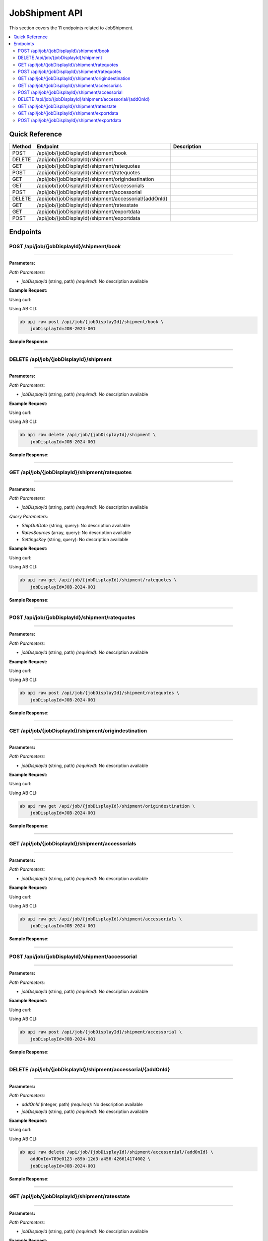 JobShipment API
===============

This section covers the 11 endpoints related to JobShipment.

.. contents::
   :local:
   :depth: 2

Quick Reference
---------------

.. list-table::
   :header-rows: 1
   :widths: 10 40 50

   * - Method
     - Endpoint
     - Description
   * - POST
     - /api/job/{jobDisplayId}/shipment/book
     - 
   * - DELETE
     - /api/job/{jobDisplayId}/shipment
     - 
   * - GET
     - /api/job/{jobDisplayId}/shipment/ratequotes
     - 
   * - POST
     - /api/job/{jobDisplayId}/shipment/ratequotes
     - 
   * - GET
     - /api/job/{jobDisplayId}/shipment/origindestination
     - 
   * - GET
     - /api/job/{jobDisplayId}/shipment/accessorials
     - 
   * - POST
     - /api/job/{jobDisplayId}/shipment/accessorial
     - 
   * - DELETE
     - /api/job/{jobDisplayId}/shipment/accessorial/{addOnId}
     - 
   * - GET
     - /api/job/{jobDisplayId}/shipment/ratesstate
     - 
   * - GET
     - /api/job/{jobDisplayId}/shipment/exportdata
     - 
   * - POST
     - /api/job/{jobDisplayId}/shipment/exportdata
     - 

Endpoints
---------

.. _post-apijobjobdisplayidshipmentbook:

POST /api/job/{jobDisplayId}/shipment/book
~~~~~~~~~~~~~~~~~~~~~~~~~~~~~~~~~~~~~~~~~~

****

**Parameters:**

*Path Parameters:*

- `jobDisplayId` (string, path) *(required)*: No description available

**Example Request:**

Using curl:

.. code-block:: bash
   :linenos:

   curl -X POST \
     -H 'Authorization: Bearer YOUR_API_TOKEN' \
     -H 'Content-Type: application/json' \
     -d '{
         "example": "data"
     }' \
     'https://api.abconnect.co/api/job/JOB-2024-001/shipment/book'

Using AB CLI:

.. code-block:: bash

   ab api raw post /api/job/{jobDisplayId}/shipment/book \
       jobDisplayId=JOB-2024-001

**Sample Response:**

.. toggle::

   .. code-block:: json
      :linenos:

      {
        "id": "789e0123-e89b-12d3-a456-426614174002",
        "status": "created",
        "message": "Resource created successfully",
        "data": {
          "id": "789e0123-e89b-12d3-a456-426614174002",
          "created_at": "2024-01-20T10:00:00Z"
        }
      }

----

.. _delete-apijobjobdisplayidshipment:

DELETE /api/job/{jobDisplayId}/shipment
~~~~~~~~~~~~~~~~~~~~~~~~~~~~~~~~~~~~~~~

****

**Parameters:**

*Path Parameters:*

- `jobDisplayId` (string, path) *(required)*: No description available

**Example Request:**

Using curl:

.. code-block:: bash
   :linenos:

   curl -X DELETE \
     -H 'Authorization: Bearer YOUR_API_TOKEN' \
     'https://api.abconnect.co/api/job/JOB-2024-001/shipment'

Using AB CLI:

.. code-block:: bash

   ab api raw delete /api/job/{jobDisplayId}/shipment \
       jobDisplayId=JOB-2024-001

**Sample Response:**

.. toggle::

   .. code-block:: json
      :linenos:

      {
        "status": "success",
        "message": "Resource deleted successfully"
      }

----

.. _get-apijobjobdisplayidshipmentratequotes:

GET /api/job/{jobDisplayId}/shipment/ratequotes
~~~~~~~~~~~~~~~~~~~~~~~~~~~~~~~~~~~~~~~~~~~~~~~

****

**Parameters:**

*Path Parameters:*

- `jobDisplayId` (string, path) *(required)*: No description available

*Query Parameters:*

- `ShipOutDate` (string, query): No description available
- `RatesSources` (array, query): No description available
- `SettingsKey` (string, query): No description available

**Example Request:**

Using curl:

.. code-block:: bash
   :linenos:

   curl -X GET \
     -H 'Authorization: Bearer YOUR_API_TOKEN' \
     'https://api.abconnect.co/api/job/JOB-2024-001/shipment/ratequotes'

Using AB CLI:

.. code-block:: bash

   ab api raw get /api/job/{jobDisplayId}/shipment/ratequotes \
       jobDisplayId=JOB-2024-001

**Sample Response:**

.. toggle::

   .. code-block:: json
      :linenos:

      []

----

.. _post-apijobjobdisplayidshipmentratequotes:

POST /api/job/{jobDisplayId}/shipment/ratequotes
~~~~~~~~~~~~~~~~~~~~~~~~~~~~~~~~~~~~~~~~~~~~~~~~

****

**Parameters:**

*Path Parameters:*

- `jobDisplayId` (string, path) *(required)*: No description available

**Example Request:**

Using curl:

.. code-block:: bash
   :linenos:

   curl -X POST \
     -H 'Authorization: Bearer YOUR_API_TOKEN' \
     -H 'Content-Type: application/json' \
     -d '{
         "example": "data"
     }' \
     'https://api.abconnect.co/api/job/JOB-2024-001/shipment/ratequotes'

Using AB CLI:

.. code-block:: bash

   ab api raw post /api/job/{jobDisplayId}/shipment/ratequotes \
       jobDisplayId=JOB-2024-001

**Sample Response:**

.. toggle::

   .. code-block:: json
      :linenos:

      {
        "id": "789e0123-e89b-12d3-a456-426614174002",
        "status": "created",
        "message": "Resource created successfully",
        "data": {
          "id": "789e0123-e89b-12d3-a456-426614174002",
          "created_at": "2024-01-20T10:00:00Z"
        }
      }

----

.. _get-apijobjobdisplayidshipmentorigindestination:

GET /api/job/{jobDisplayId}/shipment/origindestination
~~~~~~~~~~~~~~~~~~~~~~~~~~~~~~~~~~~~~~~~~~~~~~~~~~~~~~

****

**Parameters:**

*Path Parameters:*

- `jobDisplayId` (string, path) *(required)*: No description available

**Example Request:**

Using curl:

.. code-block:: bash
   :linenos:

   curl -X GET \
     -H 'Authorization: Bearer YOUR_API_TOKEN' \
     'https://api.abconnect.co/api/job/JOB-2024-001/shipment/origindestination'

Using AB CLI:

.. code-block:: bash

   ab api raw get /api/job/{jobDisplayId}/shipment/origindestination \
       jobDisplayId=JOB-2024-001

**Sample Response:**

.. toggle::

   .. code-block:: json
      :linenos:

      {
        "status": "success",
        "data": {
          "message": "Operation completed successfully"
        }
      }

----

.. _get-apijobjobdisplayidshipmentaccessorials:

GET /api/job/{jobDisplayId}/shipment/accessorials
~~~~~~~~~~~~~~~~~~~~~~~~~~~~~~~~~~~~~~~~~~~~~~~~~

****

**Parameters:**

*Path Parameters:*

- `jobDisplayId` (string, path) *(required)*: No description available

**Example Request:**

Using curl:

.. code-block:: bash
   :linenos:

   curl -X GET \
     -H 'Authorization: Bearer YOUR_API_TOKEN' \
     'https://api.abconnect.co/api/job/JOB-2024-001/shipment/accessorials'

Using AB CLI:

.. code-block:: bash

   ab api raw get /api/job/{jobDisplayId}/shipment/accessorials \
       jobDisplayId=JOB-2024-001

**Sample Response:**

.. toggle::

   .. code-block:: json
      :linenos:

      []

----

.. _post-apijobjobdisplayidshipmentaccessorial:

POST /api/job/{jobDisplayId}/shipment/accessorial
~~~~~~~~~~~~~~~~~~~~~~~~~~~~~~~~~~~~~~~~~~~~~~~~~

****

**Parameters:**

*Path Parameters:*

- `jobDisplayId` (string, path) *(required)*: No description available

**Example Request:**

Using curl:

.. code-block:: bash
   :linenos:

   curl -X POST \
     -H 'Authorization: Bearer YOUR_API_TOKEN' \
     -H 'Content-Type: application/json' \
     -d '{
         "example": "data"
     }' \
     'https://api.abconnect.co/api/job/JOB-2024-001/shipment/accessorial'

Using AB CLI:

.. code-block:: bash

   ab api raw post /api/job/{jobDisplayId}/shipment/accessorial \
       jobDisplayId=JOB-2024-001

**Sample Response:**

.. toggle::

   .. code-block:: json
      :linenos:

      {
        "id": "789e0123-e89b-12d3-a456-426614174002",
        "status": "created",
        "message": "Resource created successfully",
        "data": {
          "id": "789e0123-e89b-12d3-a456-426614174002",
          "created_at": "2024-01-20T10:00:00Z"
        }
      }

----

.. _delete-apijobjobdisplayidshipmentaccessorialaddonid:

DELETE /api/job/{jobDisplayId}/shipment/accessorial/{addOnId}
~~~~~~~~~~~~~~~~~~~~~~~~~~~~~~~~~~~~~~~~~~~~~~~~~~~~~~~~~~~~~

****

**Parameters:**

*Path Parameters:*

- `addOnId` (integer, path) *(required)*: No description available
- `jobDisplayId` (string, path) *(required)*: No description available

**Example Request:**

Using curl:

.. code-block:: bash
   :linenos:

   curl -X DELETE \
     -H 'Authorization: Bearer YOUR_API_TOKEN' \
     'https://api.abconnect.co/api/job/JOB-2024-001/shipment/accessorial/789e0123-e89b-12d3-a456-426614174002'

Using AB CLI:

.. code-block:: bash

   ab api raw delete /api/job/{jobDisplayId}/shipment/accessorial/{addOnId} \
       addOnId=789e0123-e89b-12d3-a456-426614174002 \
       jobDisplayId=JOB-2024-001

**Sample Response:**

.. toggle::

   .. code-block:: json
      :linenos:

      {
        "status": "success",
        "message": "Resource deleted successfully"
      }

----

.. _get-apijobjobdisplayidshipmentratesstate:

GET /api/job/{jobDisplayId}/shipment/ratesstate
~~~~~~~~~~~~~~~~~~~~~~~~~~~~~~~~~~~~~~~~~~~~~~~

****

**Parameters:**

*Path Parameters:*

- `jobDisplayId` (string, path) *(required)*: No description available

**Example Request:**

Using curl:

.. code-block:: bash
   :linenos:

   curl -X GET \
     -H 'Authorization: Bearer YOUR_API_TOKEN' \
     'https://api.abconnect.co/api/job/JOB-2024-001/shipment/ratesstate'

Using AB CLI:

.. code-block:: bash

   ab api raw get /api/job/{jobDisplayId}/shipment/ratesstate \
       jobDisplayId=JOB-2024-001

**Sample Response:**

.. toggle::

   .. code-block:: json
      :linenos:

      {
        "status": "success",
        "data": {
          "message": "Operation completed successfully"
        }
      }

----

.. _get-apijobjobdisplayidshipmentexportdata:

GET /api/job/{jobDisplayId}/shipment/exportdata
~~~~~~~~~~~~~~~~~~~~~~~~~~~~~~~~~~~~~~~~~~~~~~~

****

**Parameters:**

*Path Parameters:*

- `jobDisplayId` (string, path) *(required)*: No description available

**Example Request:**

Using curl:

.. code-block:: bash
   :linenos:

   curl -X GET \
     -H 'Authorization: Bearer YOUR_API_TOKEN' \
     'https://api.abconnect.co/api/job/JOB-2024-001/shipment/exportdata'

Using AB CLI:

.. code-block:: bash

   ab api raw get /api/job/{jobDisplayId}/shipment/exportdata \
       jobDisplayId=JOB-2024-001

**Sample Response:**

.. toggle::

   .. code-block:: json
      :linenos:

      {
        "status": "success",
        "data": {
          "message": "Operation completed successfully"
        }
      }

----

.. _post-apijobjobdisplayidshipmentexportdata:

POST /api/job/{jobDisplayId}/shipment/exportdata
~~~~~~~~~~~~~~~~~~~~~~~~~~~~~~~~~~~~~~~~~~~~~~~~

****

**Parameters:**

*Path Parameters:*

- `jobDisplayId` (string, path) *(required)*: No description available

**Example Request:**

Using curl:

.. code-block:: bash
   :linenos:

   curl -X POST \
     -H 'Authorization: Bearer YOUR_API_TOKEN' \
     -H 'Content-Type: application/json' \
     -d '{
         "example": "data"
     }' \
     'https://api.abconnect.co/api/job/JOB-2024-001/shipment/exportdata'

Using AB CLI:

.. code-block:: bash

   ab api raw post /api/job/{jobDisplayId}/shipment/exportdata \
       jobDisplayId=JOB-2024-001

**Sample Response:**

.. toggle::

   .. code-block:: json
      :linenos:

      {
        "id": "789e0123-e89b-12d3-a456-426614174002",
        "status": "created",
        "message": "Resource created successfully",
        "data": {
          "id": "789e0123-e89b-12d3-a456-426614174002",
          "created_at": "2024-01-20T10:00:00Z"
        }
      }

----
